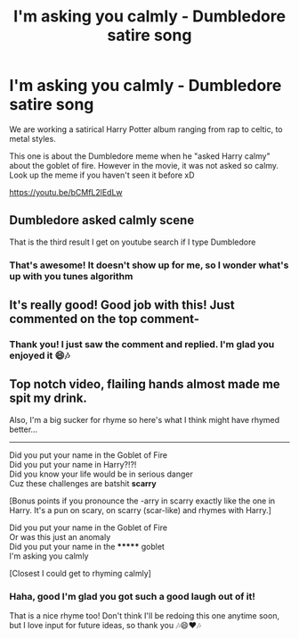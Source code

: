 #+TITLE: I'm asking you calmly - Dumbledore satire song

* I'm asking you calmly - Dumbledore satire song
:PROPERTIES:
:Author: zonfar2
:Score: 3
:DateUnix: 1611156913.0
:DateShort: 2021-Jan-20
:FlairText: Self-Promotion
:END:
We are working a satirical Harry Potter album ranging from rap to celtic, to metal styles.

This one is about the Dumbledore meme when he "asked Harry calmy" about the goblet of fire. However in the movie, it was not asked so calmy. Look up the meme if you haven't seen it before xD

[[https://youtu.be/bCMfL2lEdLw]]


** Dumbledore asked calmly scene

That is the third result I get on youtube search if I type Dumbledore
:PROPERTIES:
:Author: ARJ139
:Score: 2
:DateUnix: 1611170046.0
:DateShort: 2021-Jan-20
:END:

*** That's awesome! It doesn't show up for me, so I wonder what's up with you tunes algorithm
:PROPERTIES:
:Author: zonfar2
:Score: 2
:DateUnix: 1611172278.0
:DateShort: 2021-Jan-20
:END:


** It's really good! Good job with this! Just commented on the top comment-
:PROPERTIES:
:Author: HarryPotterIsAmazing
:Score: 1
:DateUnix: 1611158104.0
:DateShort: 2021-Jan-20
:END:

*** Thank you! I just saw the comment and replied. I'm glad you enjoyed it 😄🎶
:PROPERTIES:
:Author: zonfar2
:Score: 2
:DateUnix: 1611158327.0
:DateShort: 2021-Jan-20
:END:


** Top notch video, flailing hands almost made me spit my drink.

Also, I'm a big sucker for rhyme so here's what I think might have rhymed better...

--------------

Did you put your name in the Goblet of Fire\\
Did you put your name in Harry?!?!\\
Did you know your life would be in serious danger\\
Cuz these challenges are batshit *scarry*

[Bonus points if you pronounce the -arry in scarry exactly like the one in Harry. It's a pun on scary, on scarry (scar-like) and rhymes with Harry.]

Did you put your name in the Goblet of Fire\\
Or was this just an anomaly\\
Did you put your name in the ******* goblet\\
I'm asking you calmly

[Closest I could get to rhyming calmly]
:PROPERTIES:
:Author: asifbaig
:Score: 1
:DateUnix: 1611171269.0
:DateShort: 2021-Jan-20
:END:

*** Haha, good I'm glad you got such a good laugh out of it!

That is a nice rhyme too! Don't think I'll be redoing this one anytime soon, but I love input for future ideas, so thank you 🎶😄❤️🎶
:PROPERTIES:
:Author: zonfar2
:Score: 2
:DateUnix: 1611172398.0
:DateShort: 2021-Jan-20
:END:
